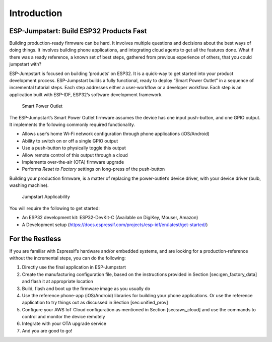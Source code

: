 Introduction
============

ESP-Jumpstart: Build ESP32 Products Fast
----------------------------------------

Building production-ready firmware can be hard. It involves multiple
questions and decisions about the best ways of doing things. It involves
building phone applications, and integrating cloud agents to get all the
features done. What if there was a ready reference, a known set of best
steps, gathered from previous experience of others, that you could
jumpstart with?

ESP-Jumpstart is focused on building ’products’ on ESP32. It is a
quick-way to get started into your product development process.
ESP-Jumpstart builds a fully functional, ready to deploy “Smart Power
Outlet” in a sequence of incremental tutorial steps. Each step addresses
either a user-workflow or a developer workflow. Each step is an
application built with ESP-IDF, ESP32’s software development framework.

.. figure:: Pictures/jumpstart-outlet.png
   :alt: Smart Power Outlet

   Smart Power Outlet

The ESP-Jumpstart’s Smart Power Outlet firmware assumes the device has
one input push-button, and one GPIO output. It implements the following
commonly required functionality.

-  Allows user’s home Wi-Fi network configuration through phone
   applications (iOS/Android)

-  Ability to switch on or off a single GPIO output

-  Use a push-button to physically toggle this output

-  Allow remote control of this output through a cloud

-  Implements over-the-air (OTA) firmware upgrade

-  Performs *Reset to Factory* settings on long-press of the push-button

Building your production firmware, is a matter of replacing the
power-outlet’s device driver, with your device driver (bulb, washing
machine).

.. figure:: Pictures/jumpstart-outlet-blocks.png
   :alt: Jumpstart Applicability

   Jumpstart Applicability

You will require the following to get started:

-  An ESP32 development kit: ESP32-DevKit-C (Available on DigiKey,
   Mouser, Amazon)

-  A Development setup
   (https://docs.espressif.com/projects/esp-idf/en/latest/get-started/)

For the Restless
----------------

If you are familiar with Espressif’s hardware and/or embedded systems,
and are looking for a production-reference without the incremental
steps, you can do the following:

#. Directly use the final application in ESP-Jumpstart

#. Create the manufacturing configuration file, based on the
   instructions provided in Section [sec:gen\_factory\_data] and flash
   it at appropriate location

#. Build, flash and boot up the firmware image as you usually do

#. Use the reference phone-app (iOS/Android) libraries for building your
   phone applications. Or use the reference application to try things
   out as discussed in Section [sec:unified\_prov]

#. Configure your AWS IoT Cloud configuration as mentioned in Section
   [sec:aws\_cloud] and use the commands to control and monitor the
   device remotely

#. Integrate with your OTA upgrade service

#. And you are good to go!
